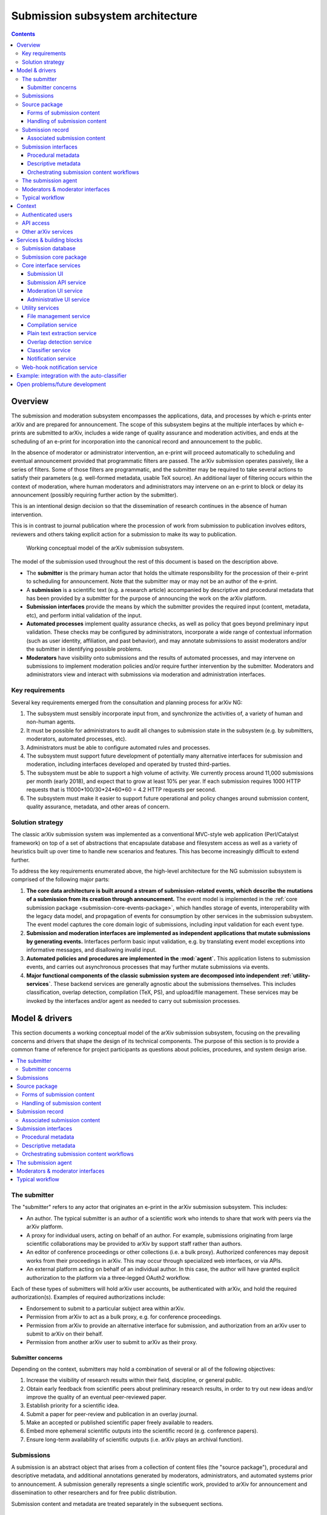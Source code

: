 Submission subsystem architecture
*********************************

.. contents:: :depth: 3

Overview
========

The submission and moderation subsystem encompasses the applications,
data, and processes by which e-prints enter arXiv and are prepared for
announcement. The scope of this subsystem begins at the multiple
interfaces by which e-prints are submitted to arXiv, includes a
wide range of quality assurance and moderation activities, and ends at
the scheduling of an e-print for incorporation into
the canonical record and announcement to the public.

In the absence of moderator or administrator intervention, an e-print
will proceed automatically to scheduling and eventual announcement
provided that programmatic filters are passed. The arXiv submission
operates passively, like a series of filters. Some of those filters
are programmatic, and the submitter may be required to take several
actions to satisfy their parameters (e.g.  well-formed metadata,
usable TeX source). An additional layer of filtering occurs within the
context of moderation, where human moderators and administrators may
intervene on an e-print to block or delay its announcement (possibly
requiring further action by the submitter).

This is an intentional design decision so that the dissemination of
research continues in the absence of human intervention.

This is in contrast to journal publication where the procession of
work from submission to publication involves editors, reviewers and
others taking explicit action for a submission to make its way to
publication.


.. _figure-model:

.. figure:: _static/diagrams/model-submission.png
   :width: 600px

   Working conceptual model of the arXiv submission subsystem.

The model of the submission used throughout the rest of this document is based
on the description above.


- The **submitter** is the primary human actor that holds the ultimate
  responsibility for the procession of their e-print to scheduling for
  announcement. Note that the submitter may or may not be an author of the
  e-print.
- A **submission** is a scientific text (e.g. a research article) accompanied
  by descriptive and procedural metadata that has been provided by a submitter
  for the purpose of announcing the work on the arXiv platform.
- **Submission interfaces** provide the means by which the submitter provides
  the required input (content, metadata, etc), and perform initial validation
  of the input.
- **Automated processes** implement quality assurance checks, as well as policy
  that goes beyond preliminary input validation. These checks may be configured
  by administrators, incorporate a wide range of contextual information (such
  as user identity, affiliation, and past behavior), and may annotate
  submissions to assist moderators and/or the submitter in identifying possible
  problems.
- **Moderators** have visibility onto submissions and the results of automated
  processes, and may intervene on submissions to implement moderation policies
  and/or require further intervention by the submitter. Moderators and
  administrators view and interact with submissions via moderation and
  administration interfaces.


Key requirements
----------------
Several key requirements emerged from the consultation and planning process
for arXiv NG:

1. The subsystem must sensibly incorporate input from, and synchronize the
   activities of, a variety of human and non-human agents.
2. It must be possible for administrators to audit all changes to submission
   state in the subsystem (e.g. by submitters, moderators, automated
   processes, etc).
3. Administrators must be able to configure automated rules and processes.
4. The subsystem must support future development of potentially many
   alternative interfaces for submission and moderation, including interfaces
   developed and operated by trusted third-parties.
5. The subsystem must be able to support a high volume of activity. We
   currently process around 11,000 submissions per month (early 2018),
   and expect that to grow at least 10% per year.  If each submission
   requires 1000 HTTP requests that is 11000*100/30*24*60*60 = 4.2
   HTTP requests per second. 
6. The subsystem must make it easier to support future operational and policy
   changes around submission content, quality assurance, metadata, and other
   areas of concern.


Solution strategy
-----------------
The classic arXiv submission system was implemented as a conventional
MVC-style web application (Perl/Catalyst framework) on top of a set of
abstractions that encapsulate database and filesystem access as well as
a variety of heuristics built up over time to handle new scenarios and
features. This has become increasingly difficult to extend further.

To address the key requirements enumerated above, the high-level architecture
for the NG submission subsystem is comprised of the following major parts:

1. **The core data architecture is built around a stream of submission-related
   events, which describe the mutations of a submission from its creation
   through announcement.** The event model is implemented in the :ref:`core
   submission package <submission-core-events-package>`, which handles storage
   of events, interoperability with the legacy data model, and propagation of
   events for consumption by other services in the submission subsystem. The
   event model captures the core domain logic of submissions, including input
   validation for each event type.
2. **Submission and moderation interfaces are implemented as independent
   applications that mutate submissions by generating events.** Interfaces
   perform basic input validation, e.g. by translating event model exceptions
   into informative messages, and disallowing invalid input.
3. **Automated policies and procedures are implemented in the :mod:`agent`.**
   This application listens to submission events, and carries out asynchronous
   processes that may further mutate submissions via events.
4. **Major functional components of the classic submission system are
   decomposed into independent :ref:`utility-services`**. These backend
   services are generally agnostic about the submissions themselves. This
   includes classification, overlap detection, compilation (TeX, PS), and
   upload/file management. These services may be invoked by the interfaces
   and/or agent as needed to carry out submission processes.


Model & drivers
===============
This section documents a working conceptual model of the arXiv submission
subsystem, focusing on the prevailing concerns and drivers that shape the
design of its technical components. The purpose of this section is to provide
a common frame of reference for project participants as questions about
policies, procedures, and system design arise.


.. contents::
   :depth: 2
   :local:


The submitter
-------------
The "submitter" refers to any actor that originates an e-print in the arXiv
submission subsystem. This includes:

- An author. The typical submitter is an author of a scientific work who
  intends to share that work with peers via the arXiv platform.
- A proxy for individual users, acting on behalf of an author. For example,
  submissions originating from large scientific collaborations may be provided
  to arXiv by support staff rather than authors.
- An editor of conference proceedings or other collections (i.e. a bulk proxy).
  Authorized conferences may deposit works from their proceedings in arXiv.
  This may occur through specialized web interfaces, or via APIs.
- An external platform acting on behalf of an individual author. In this
  case, the author will have granted explicit authorization to the platform
  via a three-legged OAuth2 workflow.

Each of these types of submitters will hold arXiv user accounts, be
authenticated with arXiv, and hold the required authorization(s). Examples of
required authorizations include:

- Endorsement to submit to a particular subject area within arXiv.
- Permission from arXiv to act as a bulk proxy, e.g. for conference
  proceedings.
- Permission from arXiv to provide an alternative interface for submission, and
  authorization from an arXiv user to submit to arXiv on their behalf.
- Permission from another arXiv user to submit to arXiv as their proxy.

Submitter concerns
^^^^^^^^^^^^^^^^^^
Depending on the context, submitters may hold a combination of several or all
of the following objectives:

1. Increase the visibility of research results within their field, discipline,
   or general public.
2. Obtain early feedback from scientific peers about preliminary research
   results, in order to try out new ideas and/or improve the quality of an
   eventual peer-reviewed paper.
3. Establish priority for a scientific idea.
4. Submit a paper for peer-review and publication in an overlay journal.
5. Make an accepted or published scientific paper freely available to readers.
6. Embed more ephemeral scientific outputs into the scientific record (e.g.
   conference papers).
7. Ensure long-term availability of scientific outputs (i.e. arXiv plays an
   archival function).


Submissions
-----------
A submission is an abstract object that arises from a collection of content
files (the "source package"), procedural and descriptive metadata, and
additional annotations generated by moderators, administrators, and automated
systems prior to announcement. A submission generally represents a single
scientific work, provided to arXiv for announcement and dissemination to
other researchers and for free public distribution.

Submission content and metadata are treated separately in the subsequent
sections.

Source package
--------------
The source package is a collection of files, such as a set of TeX sources,
images, and ancillary files, that comprise or will generate a scientific paper
for distribution. In the classic system, the source package and the submission
itself are tightly coupled, in that there is a one-to-one correspondance
between a submission and a source package. In the NG submission subsystem, the
source package is identified independently of submissions, in order to
facilitate more complex workflows.

A source package is identified by a numeric source identifier (or upload
identifier), and by a checksum of the package contents. Any service or process
that operates on a submission source package will do so in reference to both
the source identifier and the specific state (represented by the checksum) of
the source. This helps to ensure consistency when multiple systems or actors
are performing activities in reference to the source package, which may change
over time as files are added, amended, or removed.

Forms of submission content
^^^^^^^^^^^^^^^^^^^^^^^^^^^
Submitters provide content to arXiv in one of several forms.

The most common form is a TeX source package, containing sources for the
manuscript, bibliographic references, styles, images. Ancillary content, such
as data or other supporting materials.

Submitters may alternatively provide a finalized PDF. In limited cases (e.g.
conference proceedings indices) HTML-only submissions may be permitted. Other
content types may be supported in the future.

Accession of content during submission inevitably involves competing interests
of the submitter and other stakeholders.

The submitter...

- Wants to provide a manuscript in a form that is closest to what they will
  submit to a journal or conference.
- Wishes to minimize the amount of arXiv-specific tweaks and changes required.
- Wishes to include as much arbitrary ancillary content as they feel is
  appropriate to support their manuscript.
- Wants readers to see the manuscript in the same form that they do on their
  own computers. I.e. if their TeX source compiles a particular way on their
  own system, the submitter would prefer that it compile in the same way on
  arXiv.

Competing drivers include:

- The cost (in terms of testing, troubleshooting, documenting) of supporting
  third party add-ons and macros for TeX creates some lag between the general
  availability of new TeX features and support in arXiv. This means that we
  must be somewhat selective about what we support.
- The need to enforce content policies places some constraints on supportable
  file formats. For example, it is must be possible to extract plain text
  content from a submission.
- Future readers have an interest in the ability to generate additional content
  types. This interest is frequently cited as a driver for continuing to
  encourage (if not require) that submissions be made in TeX format.
- Readers have an interest in being able to obtain and read e-print content
  without road-blocks or delays. This puts constraints on the allowable size
  of e-prints, at least for the primary document that readers download.
- There are real costs associated with overall volume of content stored by
  arXiv. While these costs continue to come down, this continues to be a
  driver for limits on submission content size that cannot be wholly dismissed.
- Security considerations place some limits on the ability to allow certain
  file formats in submissions.
- Archival considerations call for the ability to ensure the long-term
  integrity of e-print content. This includes both the ability to ensure the
  bit-level integrity of submission files as well as the means of access to
  the content encoded therein. This may make some file formats less feasible
  to support than others.
- Researchers and platform developers have an interest in the ability to
  extract plain text content from e-prints, in order to perform text mining.
  While this concern ought not override strong concerns of submitters and
  readers around general consumption, it is not an unimportant consideration.

Decisions about the design and implementation of software to support the
accession and processing of content must take these and other drivers into
account.

Handling of submission content
^^^^^^^^^^^^^^^^^^^^^^^^^^^^^^

Handling of **submission content** is generally separated into three distinct
activities, which may take place independently of the submission itself.

1. Upload/transfer of submission content files.
2. Processing of submission content.
3. Confirmation of the submission content as it will be displayed to readers.

Uploads
"""""""
Uploading/transfer of the source package is the domain of the file management
service. It involves accepting, versioning, sanitizing, and checking source
files for suitability for processing and ultimate announcement. The lifecycle
of a submission source package begins when a new upload workspace is created
in the file management service and a new unique source ID is assigned.
Submission source packages are generally retained so long as they are
associated with a submission that has not yet been announced.

Every modification of the source package results in a new checksum, and
therefore a new "version" of the source package. Submissions refer to source
packages by both their unique source ID and a checksum, and subsequent
operations involving content will always refer to the checksum in order to
prevent inconsistencies.

Processing
""""""""""
Processing of the source package encompasses any transformations of the content
that are required to generate the final representation of the work as it will
be distributed to readers. The canonical example is processing of TeX sources
to generate a PDF, using the compiler service. For non-TeX submissions,
processing may simply involve the verification of the required file(s) in the
source package.

The end result of processing should be the existance of a readable product
(currently, a PDF) that can be previewed by the submitter. The preview is
housed by the submission preview service. Interfaces that implement a
submission workflow **must** orchestrate processing, including deposition of
the preview.

Confirmation
""""""""""""
Confirmation encompasses the display of the final preview of the submission
to the submitter, and a positive affirmation by the submitter that the preview
is acceptable.

Two considerations are especially pertinent here:

1. The preview must be substantially identical to what readers will see after
   the work is announced. Small differences (e.g. watermarks) may exist, but
   the typesetting, figures, references, and other aspects of the display of
   the content must be indistinguishable from the eventual announced version.
2. In most cases, an explicit positive affirmation that the submitter has
   viewed and is satisfied with the preview should be obtained. This may not
   always be possible or appropriate, e.g. in the context of bulk proxy
   submissions. In the case that the submitter is an external platform acting
   on behalf of an individual arXiv user, the platform should be expected to
   guarantee that the user has viewed and affirmed the preview.

Affirmation of the preview is commemorated as an event in the submission
record (below).


Submission record
-----------------
The submission record is a complex object that represents a scientific work to
be announced on arXiv. The submission record is identified by a unique numeric
ID, and refers to a source package in the arXiv submission subsystem by source
ID and checksum. During announcement, the submission record and its associated
source package are incorporated as an e-print into the arXiv canonical record.

The classic system tracked information about a submission using an
object-oriented data model in which the submission is represented by a
collection of related entries in database tables. The advantage of such a
representation is that it fits naturally into an object-oriented programming
paradigm, and is a well-understood pattern for web application development.
The downside of that approach is that coordinating activity among many actors
operating on a single submission at the same time can become unweildy,
difficult to audit, and difficult to extend.

.. _figure-submission-record:

.. figure:: _static/diagrams/model-submission-record.png
   :width: 600px

   The arXiv NG event-based submission record. Actors intervene on submission
   state by generating new submission events, which together describe the
   complete state of the submission.

The primary representation of a submission in the NG submission subsystem is a
**series of events that describe all of the changes that have occurred to that
submission, starting with its creation**. An event is comprised of some input
data, such as input from the submitter, and an event type, which describes how
those data are applied to the prior state of the submission to generate its
subsequent state. The current state of the submission can be generated by
"playing" those events in order from the beginning. Actors and systems
intervene on submissions by generating new events, and may monitor submission
activity by subscribing to and selectively processing those events.

Associated submission content
^^^^^^^^^^^^^^^^^^^^^^^^^^^^^
A submission is linked to its content by a reference to the identifer and
checksum of a source package, usually housed by the file management service.
Submission events are used to set and update that identifier and checksum.
This may occur simultaneous to upload and modification of the source package,
or subsequent to it.

In addition, affirmation of the submission preview (if required) is
commemorated via a submission event.

In order for a submission to be finalized, scheduled, and eventually announced,
it must:

- Refer to a source package, and the checksum recorded in the submission record
  must match the current checksum of the source package upon retrieval.
- Refer to a submission preview,


Submission interfaces
---------------------
The purpose of each submission interface is to support the activities of a
submitter as they move their e-print through the arXiv submission process. This
encompasses "initial" submission activities, such as entering metadata and
updloading content, as well as subsequent steps required for successful
announcement of their e-print.

Current submission interfaces include:

- The submission user interface, which supports authors and author-proxies
  submitting e-prints one at a time.
- The SWORDv1 API, which supports editors of conference proceedings and other
  collections who deposit e-prints in bulk. **This interface is slated for
  deprecation in the near future.**
- The submission API, which supports programmatic deposit of e-prints. This
  supports external platforms submitting on behalf of individual authors,
  and will also support programmatic bulk (proxy) deposit currently handled by
  the SWORDv1 API.

Additional interfaces may be introduced in the future, as distinct use-cases
and/or submitter personas emerge.

From a submitter's perspective, there are three principal areas of concern at
both the time of initial submission and in subsequent actions prior to
scheduling and announcement.

1. Procedural metadata, such as licensing, affirmation of terms.
2. Descriptive metadata, such as the title, abstract, author names.
3. Content, including both source files and the rendered product (e.g. PDF).

Each arXiv submission interface must deal with each of these three aspects of
the submission in one way or another.


Procedural metadata
^^^^^^^^^^^^^^^^^^^
Procedural metadata are information about an e-print that exist primarily to
facilitate announcement and dissemination by arXiv, rather than describing
the content of the e-print per se. This includes:

- Positive affirmation by the submitter of arXiv's submission policies.
- Selection of a distribution license for the work.
- Attestation of authorship, or of permission to submit as a proxy for an
  author.

These metadata exist first and foremost to address the operational and policy
concerns of arXiv, and only secondarily to address the concerns of the
submitter.

These metadata may or may not require explicit input from the submitter. For
example, submitters who are authors may select a distribution license
explicitly at the time that they create a submission, whereas a bulk proxy
submitter may have pre-selected a distribution license that is applied
implicitly to all of their submissions.

Descriptive metadata
^^^^^^^^^^^^^^^^^^^^
These metadata will almost always require input from a submitter for each
e-print that is provided. Interfaces may collect these metadata as deemed
appropriate for the use-cases that they support, and implement whatever means
are necessary to translate those input into the corresponding submission events
behind the scenes.


Orchestrating submission content workflows
^^^^^^^^^^^^^^^^^^^^^^^^^^^^^^^^^^^^^^^^^^
In order for a submission to be scheduled and announced:

1. The submission must have an **associated source package**, indicated by an
   identifier and checksum. In the current implementation, the identifier is a
   numeric ID generated by the file manager service. Possible future extensions
   might use an URI, to allow for submission by reference to an external
   resource.
2. The **checksum indicated in the submission record must match the current
   state of the source package**.
3. The submission have have a **confirmed preview**, indicated by a source
   identifier, source checksum, and preview checksum. This preview must be
   available via the submission preview service.

Beyond those requirements, the specific means by which this state is achieved
are not tightly constrained. For example, an interface might orchestrate all
source content-related activities (upload, modification, processing, preview)
prior to the creation of the submission record itself. Or, as in the example
below, upload and processing steps may be interleaved with other steps in
the submission process.


.. _figure-submission-upload:

.. figure:: _static/diagrams/model-upload-example.png
   :width: 600px

   Example of submission content workflow for a compiled format (e.g. TeX). The
   submission interface proxies the initial upload of the source package to the
   file manager service (1), and associates the source package with the
   submission (2). A subsequent upload is proxied to the file manager service
   resulting in a new checksum (3); the interface associates this new checksum
   with the submission (4). The submitter triggers processing via the
   interface, which requests compilation of a specific source ID and checksum,
   and requests that the result be deposited to the preview service (5). The
   compiler service uses the source ID and checksum to retrieve the correct
   source from the file manager service (6). The compilation service deposits
   the successfully processed preview to the preview service (7). The interface
   retrieves the preview to show the submitter (8), and then confirms the
   suitability of the preview as indicated by the submitter (9).


Moreover, the upload, processing (e.g. compilation), and preview requests need
not be facilitated or proxied by an interface. The underlying services may be
directly exposed to client requests via the API gateway. Note that an
interface would still be required to generate the appropriate submission events
to associate the source package and preview resources with the submission
itself.


.. _submission-agent:

The submission agent
--------------------
The :mod:`agent` orchestrates backend processes based on rules triggered by
submission events.

The primary concerns of the agent are:

- Orchestrating automated processes in support of submission and moderation.
- Keeping track of what processes have been carried out on a submission, and
  the outcomes of those processes.
- Providing a framework for defining conditions under which processes should be
  carried out.

The submission subsystem implements a wide range of quality assurance checks
and other automated actions on submissions. Most of these checks are too
unweildy to perform within the context of a submitter/client HTTP request.
Moreover, in almost all cases it is important to guarantee that required checks
and processes have taken place for all submissions; leaving this responsibility
up to various submission interfaces introduces unacceptable complexity and
unpredictability.


.. _figure-submission-agent:

.. figure:: _static/diagrams/model-agent-example.png
   :width: 600px

   **Example of an automated process carried out by the submission agent.** The
   submission agent consumes an submission preview confirmation event generated
   by a submission interface upon affirmation by the submitter (1). The
   submission agent applies rules that are configured by arXiv administrators,
   which indicate that a multi-step classification process should be carried
   out. This involves first retrieving the PDF preview (2), requesting plain
   text extraction from the PDF (3), requesting classification suggestions
   based on the plain text (4), and then annotating the submission (via an
   another event) with the classification results (5). A moderator may then use
   those results as the basis for a suggestion to reclassify a submission (6).


The submission agent is responsible for orchestrating quality assurance checks
and other automated actions in response to submission events. It monitors all
submission events generated by interfaces, and applies configurable rules and
policies to those events to determine what actions (if any) must be performed.
Processes are carried out asynchronously, and may generate additional
submission events.

Examples of activities orchestrated by the submission agent include:

- Enforcing size limits by applying flags and/or holds to submissions with
  oversize source packages.
- Extracting plain text from submission previews, invoking the auto-classifier
  service to identify possible mis-classification, and using the results to
  generate proposals (as events) for reclassifying a submission.
- Checking for possible textual overlap between submissions, to catch possible
  duplicates.

Note that it is not necessary for all policies and procedures to be implemented
in just one such agent. As policies and processes for various arXiv
classification domains evolve, for example, it may be desirable to introduce
several such agents responsible for different domains. Many other divisions of
concerns are conceivable, and at this time there is no limitation on or
prescription for how agents are apportioned responsibilities.

Moderators & moderator interfaces
---------------------------------
Over 160 `volunteer moderators <https://arxiv.org/moderators/>`_ monitor the
stream of submissions that flow through their particular subject area on a
daily basis. An overview of arXiv moderation system can be found `on the
arXiv help site <https://arxiv.org/help/moderation>`_. Moderators screen
submissions for content that does not appear to be appropriate for announcement
on arXiv, and may take a variety of actions in support of that goal. This may
include:

- Proposing reclassification of submissions.
- Place a submission on hold.
- Annotating the submission.



Typical workflow
----------------
Submitters (and external services) generate new submissions, which are
comprised of metadata and a content object (e.g. a tar/gzipped TeX source
bundle, or a single PDF file). Prior to consideration by moderators,
submissions may undergo several rounds of modification. Submitters may revise
metadata and/or upload revised content. During this process a handful of
different services may need to operate on the submission. For example,
the content is compiled into an arXiv PDF; links are extracted
for consideration by the submitter; etc.

Upon submission, the paper may be subject to a variety of processing and
moderation activities. Automatic classification algorithms may be run, which
require pre-processing steps (e.g. plain text extraction). Moderators may
propose re-classification, act on input from classification algorithms, make
comments, etc. Depending on moderator activity, additional input from the
submitter and/or administrators may be necessary.



Context
=======

This section describes the context for the submission system.


.. _figure-submission-context:

.. figure:: _static/diagrams/submission-context.png
   :width: 600px

   System context for the arXiv submission system.


Authenticated users
-------------------
Authenticated users submit new e-prints via a user interface. Users can
view the status of their submissions, which may include feedback from
administrators, and amend their submissions as necessary. They
can also view a preview of their submission, and make amendments to the source
files in their submission directly via the interface. Authors can supplement
their announced and unannounced e-prints with links to external resources.

Moderators (authenticated users with a moderator role) screen and curate
submissions through a moderation interface. They can generate comments, flags,
proposals, and other annotations attached to submissions.

Administrators can audit and manage the submission platform, including the
behavior of automated processes and policies, through an administrative
interface.

API access
----------
All API access passes through the arXiv API gateway.

The submission system provides a RESTful API for programmatic use. Clients may
deposit submissions in bulk (e.g. conference proceedings), or on an individual
basis on behalf of arXiv users. Authenticated arXiv users must explicitly
authorize external API clients to deposit on their behalf. The submission
system offers a web-hook notification service that pushes updates in
submission state to authorized API clients.

A variety of backend services are exposed via the API gateway, including
the file management system (to facilitate upload), compilation services,
and classification services. Access to those services must be explicitly
authorized by administrators.

Other arXiv services
--------------------
During the daily announcement process, the :ref:`announcement-agent` retrieves
information about announcement-ready submissions. The announcement agent moves
submission content and metadata into the appropriate storage facilities,
transitions the state of announced e-prints, and triggers downstream
processes via the notification broker.

Some processes in the submission system require information about past
arXiv papers. For example, classification, overlap detection, and other
QA/QC services will keep themselves up to date by consuming metadata and
content from announced e-prints in the canonical record.

Services & building blocks
==========================

The submission & moderation subsystem is comprised of the following parts:

1. The :ref:`submission-database`, which houses a detailed record of
   submission data events and projections.
2. A collection of submission, moderation, and administrative
   :ref:`interface-services`. These include form-based user interfaces and
   RESTful APIs for external users/clients. Those interfaces interact with the
   core database via a shared library, which guarantees consistent mutations
   of submission data and application of business logic/rules.
3. A collection of :ref:`utility-services`, including services for compiling
   submissions to PDF, sanitizing uploads, and automated classification.
4. The :ref:`submission-agent`, which monitors submission events and runs
   backend processes (such as QA checks) based on a set of configurable rules.
5. A :ref:`web-hook-service` that disseminates submission-related events
   to authorized clients via HTTP requests.


.. _figure-submission-services:

.. figure:: _static/diagrams/submission-services.png
   :width: 600px

   Services in the arXiv submission subsystem.


.. _submission-database:

Submission database
-------------------
The submission database (currently MySQL) is responsible for the persistence of
operational and core descriptive metadata about submissions. Operational
metadata includes information related to arXiv workflows and processes. Core
descriptive metadata are the core metadata fields required for
arXiv submissions (e.g. title, authors, abstract). The primary source of truth
for the state of each submission is a set of transformation events. Derivative
representations (e.g. of submission objects) are also stored for querying and
rapid access.

In early phases of the classic renewal process, this will be the classic MySQL
database running in the CUL-IT datacenter. During the arXiv-NG project,
submission data will be migrated to a standalone MariaDB or PostgresQL cluster
in AWS RDS.


.. _submission-core-events-package:

Submission core package
-----------------------
This package provides an event-based Python API for mutating submissions, and
is the *only* mechanism for writing submission data to the
:ref:`submission-database`. This package is used by both the
:ref:`interface-services` and the :ref:`submission-agent`.

- Provides a set of commands (events) that canonicalize operations on
  submissions, and are used as the basis for composing rule-based processing
  tasks for quality control.
- Provides service integration modules for working with utility services (e.g.
  :ref:`utility-services`)
- Provides integration with a notification broker (Kinesis) for disseminating
  events to other parts of the system (e.g. :ref:`submission-agent`).

Detailed package documentation can be found in :mod:`arxiv.submission`.

.. _interface-services:

Core interface services
-----------------------
These services provide the core submission, moderation, and administrative
interfaces for the arXiv submission subsystem. Each of these services integrates
with the :ref:`submission-database` to modify submission state, via the
:ref:`submission-core-events-package`.

These core interface services integrate with other services in the submission
subsystem (e.g. file management service, compilation service) via
their HTTP APIs.

.. _submission-ui:

Submission UI
^^^^^^^^^^^^^
https://github.com/cul-it/arxiv-submission-ui

Provides form-based views that allow users to create and update submissions,
and track the state of their submission through the moderation and announcement
process. The interface supports metadata entry, source package upload, and
integrates with the compilation service to assist the submitter in
preparing an announcement-ready submission package.

Uses the :ref:`submission-core-events-package` to update submission state in
the :ref:`submission-database`.

Submission API service
^^^^^^^^^^^^^^^^^^^^^^
https://github.com/cul-it/arxiv-submission-core/tree/master/metadata

Provides a RESTful API for trusted clients to facilitate submission to arXiv
via external/third-party user interfaces.  Uses the
:ref:`submission-core-events-package` to update submission state in the
:ref:`submission-database`.

This will replace the existing `arXiv SWORDv1 API
<https://arxiv.org/help/submit_sword>`_.

Moderation UI service
^^^^^^^^^^^^^^^^^^^^^
Supports moderator actions on submissions. Comprised of a client-side
application (implemented in `React <https://reactjs.org/>`_) backed by a
lightweight Flask service. Uses the
:ref:`submission-core-events-package` to update submission state in the
:ref:`submission-database`.

Administrative UI service
^^^^^^^^^^^^^^^^^^^^^^^^^
The administrator interfaces provides visibility onto all parts of the
submission service, including the state and event history of all submissions
and submission annotations in the system. Administrators are able to configure
automated policies and processes, intervene on submission content and metadata,
and act on moderator proposals and comments.


.. _utility-services:

Utility services
----------------
The following utility services support the submission and moderation workflow,
providing a menu of functionality used by UI and API services to support
accession and quality assurance.

.. _file-management-service:

File management service
^^^^^^^^^^^^^^^^^^^^^^^
https://github.com/cul-it/arxiv-filemanager

This service is responsible for ensuring the safety and suitability of files
uploaded to the submission subsystem. The file management service accepts
uploads, performs verification and sanitization, and makes the upload available
for use by other services.

During on-premises deployment, the file management service is backed by an
SFS volume provided by Cornell IT. Upon migration to the cloud, the file
management service will be backed by an EFS volume.

.. _compilation-service:

Compilation service
^^^^^^^^^^^^^^^^^^^
https://github.com/cul-it/arxiv-converter

The build service compiles sanitized upload packages into PDF, PostScript,
and other formats. This service encompasses the arXiv TeX tree. Compilation
logs are also made available, for example to provide submitters feedback about
compilation failures or warnings.

The compilation service is backed by an AWS S3 bucket.


.. _plain-text-extraction-service:

Plain text extraction service
^^^^^^^^^^^^^^^^^^^^^^^^^^^^^
https://github.com/cul-it/arxiv-fulltext

Extracts plain text content from PDFs, for use by the for overlap detection
and classification services. Makes both raw extracted text and normalized
"PSV" tokenized text available to other services.


.. _overlap-detection-service:

Overlap detection service
^^^^^^^^^^^^^^^^^^^^^^^^^
https://github.com/cul-it/arxiv-docsim

Operates on extracted plain text content and submission metadata to
detect possibly duplicate submissions. Returns an array of announced e-prints
with a high degree of overlap.


.. _classifier-service:

Classifier service
^^^^^^^^^^^^^^^^^^
https://github.com/cul-it/arxiv-classifier

Operates on extracted plain text content and submission metadata to
propose categories for submitted papers.

Notification service
^^^^^^^^^^^^^^^^^^^^
Responsible for dispatching email notifications to submitters, moderators,
in response to submission subsystem events. Provides UIs for end-user and
administrator configuration.


.. _web-hook-service:

Web-hook notification service
-----------------------------
Provides mechanisms for API clients to register callbacks for submission
events. Event consumer is implemented using the Kinesis Consumer Library and
MultiLangDaemon [refs].


Example: integration with the auto-classifier
=============================================
When a user finalizes their submission for announcement, we perform a variety
of automated quality assurance checks to support the moderation process. This
example illustrates how classification-related checks are implemented in the NG
submission architecture.

1. The submitter finalizes their submission via the submission UI. This
   may involve a POST request, including a field attesting to the submitter's
   intent.
2. The submission UI generates a :class:`.FinalizeSubmission` event using
   :mod:`arxiv.submission`, persisting the event in the classic database and
   emitting the event on the ``SubmissionEvents`` Kinesis stream.
3. The :ref:`submission-agent` observes the :class:`.FinalizeSubmission` event
   on the ``SubmissionEvents`` Kinesis stream. This matches a rule that
   triggers the :class:`agent.process.RunAutoclassifier` process.



Open problems/future development
================================

The current implementation of the :ref:`core submission package
<submission-core-events-package>` is a step toward an event-sourcing framework
for the submission system. One of the core concepts of event-sourcing is that
we are able to generate the current state of an object (in this case, a
submission) from all of the events that have occurred. Until we are able to
jettison legacy submission components, however, this will not be true: legacy
components will make direct mutations to rows in the legacy submission
database without generating events. Those changes must be inferred, which is
achieved in :mod:`arxiv.submission.services.classic.interpolate`.

A related problem is avoiding race conditions on the event stream. We must
take care not to persist events that are inconsistent with the current state
of the submission. In the long run, we will achieve this via an
optimistic lock, e.g. by versioning the state of the submission and including
the expected version with an event that we wish to persist. This will entail
placing an event controller between event-generating applications and the
event store, which will reject events for which there is a version mismatch.
Since (as above) we are continuing to deal with legacy components that make
direct writes to submission state, in the interim we will rely on the atomic
transactions afforded by the legacy MySQL database, and ensure consistency
by creating a short-lived shared lock on related submission rows while
committing new events.

Finally, we ultimately want to avoid placing the responsibility for updating
the projected submission state on the applications that are generating events.
This is not possible in the short term for the reasons outlined above.
Currently, the event-generating application must read the submission state and
events from the legacy database, write both events and submission state to  the
legacy database, and propagate events via the event stream. This is handled by
:func:`arxiv.submission.core.save`\, and is implemented in a way that
preserves the ACIDity of the write.


.. _figure-submission-events-interim:

.. figure:: _static/diagrams/submission-events-interim.png
   :width: 600px

   Current implementation of submission events in the submission system,
   constrained by support for legacy integrations with the database.
   Applications that produce events must handle persistence (including
   consistency checks), updating the submission state, and propagating event
   notifications.


Once those constraints are lifted, however, applications generating events
should only be reading the submission state from the/a submission database, and
writing events to the event stream (e.g. by putting them to the event
controller).


.. _figure-submission-events-goals:

.. figure:: _static/diagrams/submission-events-goal.png
   :width: 600px

   Eventual implementation of submission events in the submission system,
   when legacy integrations with the database are no longer required. An
   event controller service assumes responsibility for ensuring the consistency
   of events, persisting/propagating the event stream, and updating the read
   database. All other applications use the database for reads only, and
   produce events via the event controller.
